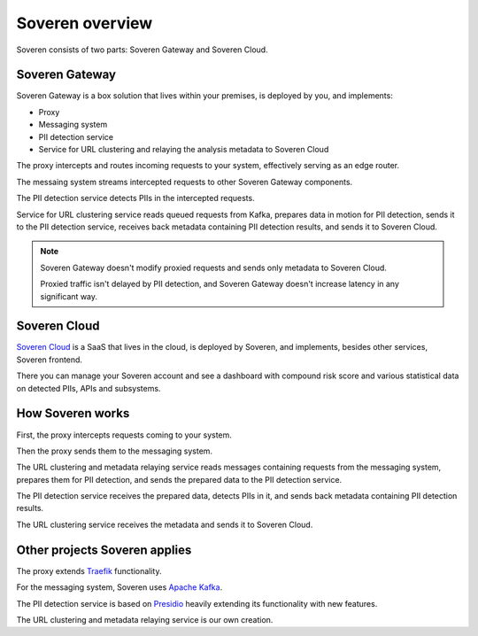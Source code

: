 Soveren overview
================

Soveren consists of two parts: Soveren Gateway and Soveren Cloud.

.. image:: ../images/architecture/architecture-concept-detailed-latest.png
   :width: 800


Soveren Gateway
---------------

Soveren Gateway is a box solution that lives within your premises, is deployed by you, and implements:

* Proxy
* Messaging system
* PII detection service
* Service for URL clustering and relaying the analysis metadata to Soveren Cloud

The proxy intercepts and routes incoming requests to your system, effectively serving as an edge router.

The messaing system streams intercepted requests to other Soveren Gateway components.

The PII detection service detects PIIs in the intercepted requests.

Service for URL clustering service reads queued requests from Kafka, prepares data in motion for PII detection, sends it to the PII detection service, receives back metadata containing PII detection results, and sends it to Soveren Cloud.

.. admonition:: Note
   :class: note

   Soveren Gateway doesn't modify proxied requests and sends only metadata to Soveren Cloud.

   Proxied traffic isn't delayed by PII detection, and Soveren Gateway doesn't increase latency in any significant way.


Soveren Cloud
-------------

`Soveren Cloud <https://github.com/soverenio/saassylives>`_ is a SaaS that lives in the cloud, is deployed by Soveren, and implements, besides other services, Soveren frontend.

There you can manage your Soveren account and see a dashboard with compound risk score and various statistical data on detected PIIs, APIs and subsystems.


How Soveren works
-----------------

First, the proxy intercepts requests coming to your system.

Then the proxy sends them to the messaging system.

The URL clustering and metadata relaying service reads messages containing requests from the messaging system, prepares them for PII detection, and sends the prepared data to the PII detection service.

The PII detection service receives the prepared data, detects PIIs in it, and sends back metadata containing PII detection results.

The URL clustering service receives the metadata and sends it to Soveren Cloud.


Other projects Soveren applies
------------------------------

The proxy extends `Traefik <https://doc.traefik.io/>`_ functionality.

For the messaging system, Soveren uses `Apache Kafka <https://kafka.apache.org/documentation/>`_.

The PII detection service is based on `Presidio <https://microsoft.github.io/presidio/>`_ heavily extending its functionality with new features.

The URL clustering and metadata relaying service is our own creation.